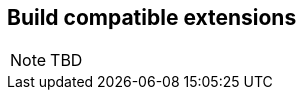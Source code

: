 [[spi_lite]]

== Build compatible extensions

// TODO
[NOTE]
====
TBD
====

// Must mention that Build Compatible Extensions do not have access to the CDI container,
// as there may not be one running! Calling `CDI.current()` inside them results in non-portable behavior.
